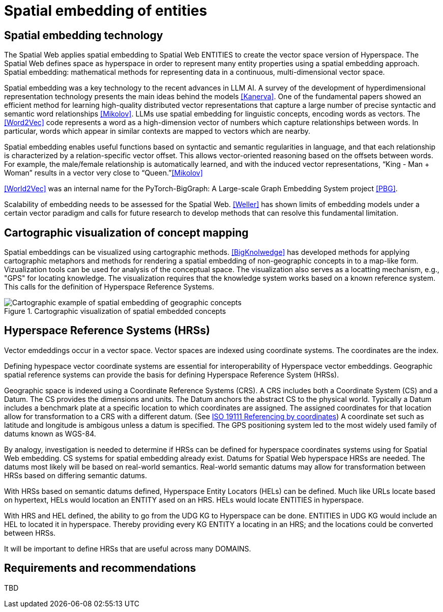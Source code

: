 = Spatial embedding of entities

== Spatial embedding technology 

The Spatial Web applies spatial embedding to Spatial Web ENTITIES to create the vector space version of Hyperspace. The Spatial Web defines space as hyperspace in order to represent many entity properties using a spatial embedding approach.   Spatial embedding: mathematical methods for representing data in a continuous, multi-dimensional vector space.

Spatial embedding was a key technology to the recent advances in LLM AI.  A survey of the development of hyperdimensional representation technology presents the main ideas behind the models <<Kanerva>>.  One of the fundamental papers showed an efficient method for learning high-quality distributed vector representations that capture a large number of precise syntactic and semantic word relationships <<Mikolov>>.  LLMs use spatial embedding for linguistic concepts, encoding words as vectors. The <<Word2Vec>> code represents a word as a high-dimension vector of numbers which capture relationships between words. In particular, words which appear in similar contexts are mapped to vectors which are nearby.  

Spatial embedding enables useful functions based on syntactic and semantic regularities in language, and that each relationship is characterized by a relation-specific vector offset. This allows vector-oriented reasoning based on the offsets between words. For example, the male/female relationship is automatically learned, and with the induced vector representations, “King - Man + Woman” results in a vector very close to “Queen.”<<Mikolov>>

<<World2Vec>> was an internal name for the PyTorch-BigGraph: A Large-scale Graph Embedding System project <<PBG>>.

Scalability of embedding needs to be assessed for the Spatial Web. <<Weller>> has shown limits of embedding models under a certain vector paradigm and calls for future research to develop methods that can resolve this fundamental limitation.



== Cartographic visualization of concept mapping

Spatial embeddings can be visualized using cartographic methods.  <<BigKnolwedge>> has developed methods for applying cartographic metaphors and methods for rendering a spatial embedding of non-geographic concepts in to a map-like form.  Vizualization tools can be used for analysis of the conceptual space.  The visualization also serves as a locatting mechanism, e.g., "GPS" for locating knowledge. The visualization requires that the knowledge system works based on a known reference system. This calls for the definition of Hyperspace Reference Systems.

.Cartographic visualization of spatial embedded concepts
image::geospatial_explorer.png[Cartographic example of spatial embedding of geographic concepts]


== Hyperspace Reference Systems (HRSs)

Vector emdeddings occur in a vector space.  Vector spaces are indexed using coordinate systems.  The coordinates are the index. 

Defining hypespace vector coordinate systems are essential for interoperability of Hyperspace vector embeddings.  Geographic spatial reference systems can provide the basis for defining Hyperspace Reference System (HRSs). 

Geographic space is indexed using a Coordinate Reference Systems (CRS).  A CRS includes both a Coordinate System (CS) and a Datum.  The CS provides the dimensions and units.  The Datum anchors the abstract CS to the physical world.  Typically a Datum includes a benchmark plate at a specific location to which coordinates are assigned.  The assigned coordinates for that location allow for transformation to a CRS with a different datum.  (See <<ISO_19111_2019, ISO 19111 Referencing by coordinates>>) A coordinate set such as latitude and longitude is ambigous unless a datum is specified.  The GPS positioning system led to the most widely used family of datums known as WGS-84. 

By analogy, investigation is needed to determine if HRSs can be defined for hyperspace coordinates systems using for Spatial Web embedding.  CS systems for spatial embedding already exist.  Datums for Spatial Web hyperspace HRSs are needed. The datums most likely will be based on real-world semantics.  Real-world semantic datums may allow for transformation between HRSs based on differing semantic datums.

With HRSs based on semantic datums defined, Hyperspace Entity Locators (HELs) can be defined. Much like URLs locate based on hypertext, HELs would location an ENTITY ased on an HRS.  HELs would locate ENTITIES in hyperspace.

With HRS and HEL defined, the ability to go from the UDG KG to Hyperspace can be done.  ENTITIES in UDG KG would include an HEL to located it in hyperspace. Thereby providing every KG ENTITY a locating in an HRS; and the locations could be converted between HRSs.

It will be important to define HRSs that are useful across many DOMAINS.

== Requirements and recommendations

TBD

